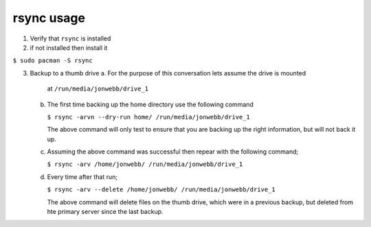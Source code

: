 ***********
rsync usage
***********

1. Verify that ``rsync`` is installed

2. if not installed then install it

``$ sudo pacman -S rsync``

3. Backup to a thumb drive
   a. For the purpose of this conversation lets assume the drive is mounted
      at ``/run/media/jonwebb/drive_1``

   b. The first time backing up the home directory use the following 
      command

      ``$ rsync -arvn --dry-run home/ /run/media/jonwebb/drive_1``

      The above command will only test to ensure that you are backing up the right
      information, but will not back it up.

   c. Assuming the above command was successful then repear with the following command;

      ``$ rsync -arv /home/jonwebb/ /run/media/jonwebb/drive_1``

   d. Every time after that run;

      ``$ rsync -arv --delete /home/jonwebb/ /run/media/jonwebb/drive_1``

      The above command will delete files on the thumb drive, which were in a previous
      backup, but deleted from hte primary server since the last backup.
